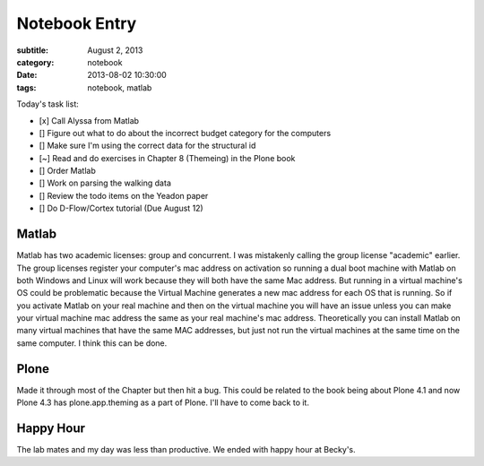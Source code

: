 ==============
Notebook Entry
==============

:subtitle: August 2, 2013
:category: notebook
:date: 2013-08-02 10:30:00
:tags: notebook, matlab



Today's task list:

- [x] Call Alyssa from Matlab
- [] Figure out what to do about the incorrect budget category for the
  computers
- [] Make sure I'm using the correct data for the structural id
- [~] Read and do exercises in Chapter 8 (Themeing) in the Plone book
- [] Order Matlab
- [] Work on parsing the walking data
- [] Review the todo items on the Yeadon paper
- [] Do D-Flow/Cortex tutorial (Due August 12)



Matlab
======

Matlab has two academic licenses: group and concurrent. I was mistakenly
calling the group license "academic" earlier. The group licenses register your
computer's mac address on activation so running a dual boot machine with Matlab
on both Windows and Linux will work because they will both have the same Mac
address. But running in a virtual machine's OS could be problematic because the
Virtual Machine generates a new mac address for each OS that is running. So if
you activate Matlab on your real machine and then on the virtual machine you
will have an issue unless you can make your virtual machine mac address the
same as your real machine's mac address. Theoretically you can install Matlab
on many virtual machines that have the same MAC addresses, but just not run the
virtual machines at the same time on the same computer. I think this can be
done.

Plone
=====

Made it through most of the Chapter but then hit a bug. This could be related
to the book being about Plone 4.1 and now Plone 4.3 has plone.app.theming as a
part of Plone. I'll have to come back to it.

Happy Hour
==========

The lab mates and my day was less than productive. We ended with happy hour at
Becky's.
